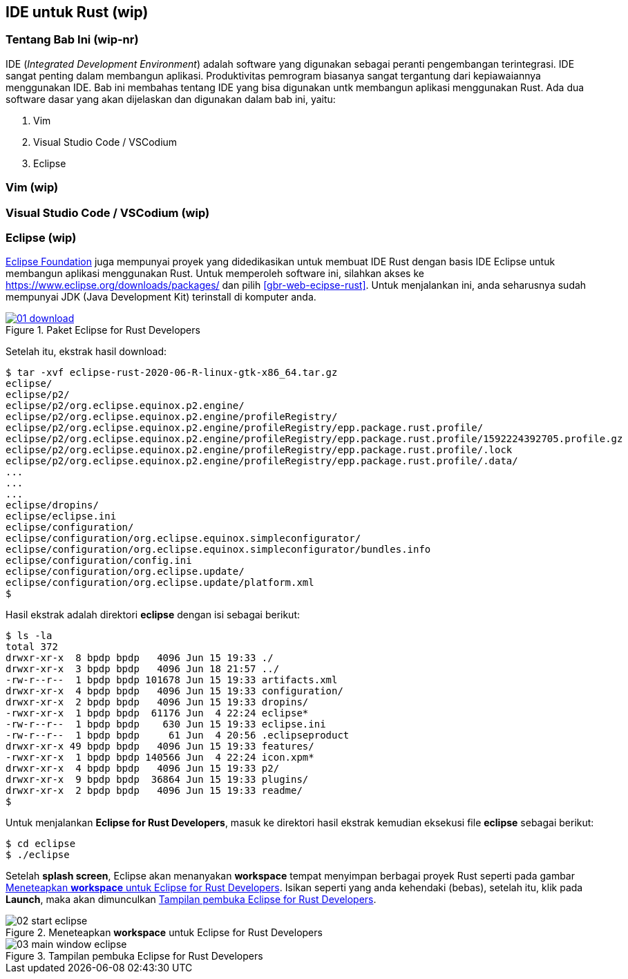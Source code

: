 == IDE untuk Rust (wip)

=== Tentang Bab Ini (wip-nr)

IDE (_Integrated Development Environment_) adalah software yang digunakan sebagai peranti
pengembangan terintegrasi. IDE sangat penting dalam membangun aplikasi. Produktivitas pemrogram
biasanya sangat tergantung dari kepiawaiannya menggunakan IDE. Bab ini membahas tentang IDE yang
bisa digunakan untk membangun aplikasi menggunakan Rust. Ada dua software dasar yang akan dijelaskan
dan digunakan dalam bab ini, yaitu:

1.  Vim
2.  Visual Studio Code / VSCodium
3.  Eclipse

=== Vim (wip)



=== Visual Studio Code / VSCodium (wip)


=== Eclipse (wip)

https://eclipse.org[Eclipse Foundation] juga mempunyai proyek yang didedikasikan untuk membuat IDE
Rust dengan basis IDE Eclipse untuk membangun aplikasi menggunakan Rust. Untuk memperoleh software
ini, silahkan akses ke https://www.eclipse.org/downloads/packages/ dan pilih
<<#gbr-web-ecipse-rust>>. Untuk menjalankan ini, anda seharusnya sudah mempunyai JDK (Java
Development Kit) terinstall di komputer anda.

[#gbr-web-eclipse-rust]
.Paket Eclipse for Rust Developers
[link=https://www.eclipse.org/downloads/packages]
image::01-03/01-download.png[]

Setelah itu, ekstrak hasil download:

[source,bash]
----
$ tar -xvf eclipse-rust-2020-06-R-linux-gtk-x86_64.tar.gz 
eclipse/
eclipse/p2/
eclipse/p2/org.eclipse.equinox.p2.engine/
eclipse/p2/org.eclipse.equinox.p2.engine/profileRegistry/
eclipse/p2/org.eclipse.equinox.p2.engine/profileRegistry/epp.package.rust.profile/
eclipse/p2/org.eclipse.equinox.p2.engine/profileRegistry/epp.package.rust.profile/1592224392705.profile.gz
eclipse/p2/org.eclipse.equinox.p2.engine/profileRegistry/epp.package.rust.profile/.lock
eclipse/p2/org.eclipse.equinox.p2.engine/profileRegistry/epp.package.rust.profile/.data/
...
...
...
eclipse/dropins/
eclipse/eclipse.ini
eclipse/configuration/
eclipse/configuration/org.eclipse.equinox.simpleconfigurator/
eclipse/configuration/org.eclipse.equinox.simpleconfigurator/bundles.info
eclipse/configuration/config.ini
eclipse/configuration/org.eclipse.update/
eclipse/configuration/org.eclipse.update/platform.xml
$
----

Hasil ekstrak adalah direktori *eclipse* dengan isi sebagai berikut:

[source,bash]
----
$ ls -la
total 372
drwxr-xr-x  8 bpdp bpdp   4096 Jun 15 19:33 ./
drwxr-xr-x  3 bpdp bpdp   4096 Jun 18 21:57 ../
-rw-r--r--  1 bpdp bpdp 101678 Jun 15 19:33 artifacts.xml
drwxr-xr-x  4 bpdp bpdp   4096 Jun 15 19:33 configuration/
drwxr-xr-x  2 bpdp bpdp   4096 Jun 15 19:33 dropins/
-rwxr-xr-x  1 bpdp bpdp  61176 Jun  4 22:24 eclipse*
-rw-r--r--  1 bpdp bpdp    630 Jun 15 19:33 eclipse.ini
-rw-r--r--  1 bpdp bpdp     61 Jun  4 20:56 .eclipseproduct
drwxr-xr-x 49 bpdp bpdp   4096 Jun 15 19:33 features/
-rwxr-xr-x  1 bpdp bpdp 140566 Jun  4 22:24 icon.xpm*
drwxr-xr-x  4 bpdp bpdp   4096 Jun 15 19:33 p2/
drwxr-xr-x  9 bpdp bpdp  36864 Jun 15 19:33 plugins/
drwxr-xr-x  2 bpdp bpdp   4096 Jun 15 19:33 readme/
$
----

Untuk menjalankan *Eclipse for Rust Developers*, masuk ke direktori hasil ekstrak kemudian eksekusi
file *eclipse* sebagai berikut:

[source,bash]
----
$ cd eclipse
$ ./eclipse
----

Setelah *splash screen*, Eclipse akan menanyakan *workspace* tempat menyimpan berbagai proyek Rust
seperti pada gambar <<#gbr-eclipse-start>>. Isikan seperti yang anda kehendaki (bebas), setelah itu,
klik pada *Launch*, maka akan dimunculkan <<#gbr-main-window-eclipse>>.

[#gbr-eclipse-start]
.Meneteapkan *workspace* untuk Eclipse for Rust Developers
image::01-03/02-start-eclipse.png[]

[#gbr-main-window-eclipse]
.Tampilan pembuka Eclipse for Rust Developers
image::01-03/03-main-window-eclipse.png[]

